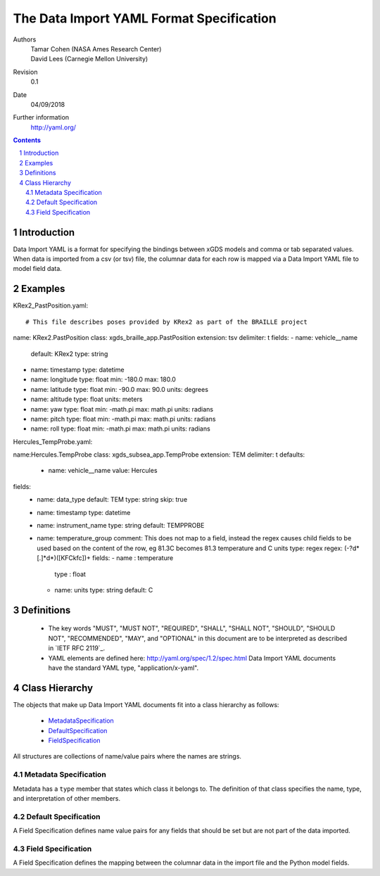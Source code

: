 
=======================================================
The Data Import YAML Format Specification
=======================================================

Authors
  | Tamar Cohen (NASA Ames Research Center)
  | David Lees (Carnegie Mellon University)

Revision
  0.1

Date
  04/09/2018


Further information
  http://yaml.org/

.. contents::
   :depth: 2

.. sectnum::

Introduction
============

Data Import YAML is a format for specifying the bindings between xGDS models and comma or tab separated values.
When data is imported from a csv (or tsv) file, the columnar data for each row is mapped via a Data Import YAML file
to model field data.


Examples
========

KRex2_PastPosition.yaml::

# This file describes poses provided by KRex2 as part of the BRAILLE project
name: KRex2.PastPosition
class: xgds_braille_app.PastPosition
extension: tsv
delimiter: \t
fields:
- name: vehicle__name
  default: KRex2
  type: string
- name: timestamp
  type: datetime
- name: longitude
  type: float
  min: -180.0
  max: 180.0
- name: latitude
  type: float
  min: -90.0
  max: 90.0
  units: degrees
- name: altitude
  type: float
  units: meters
- name: yaw
  type: float
  min: -math.pi
  max: math.pi
  units: radians
- name: pitch
  type: float
  min: -math.pi
  max: math.pi
  units: radians
- name: roll
  type: float
  min: -math.pi
  max: math.pi
  units: radians


Hercules_TempProbe.yaml::

name:Hercules.TempProbe
class: xgds_subsea_app.TempProbe
extension: TEM
delimiter: \t
defaults:
 - name: vehicle__name
   value: Hercules
fields:
 - name: data_type
   default: TEM
   type: string
   skip: true
 - name: timestamp
   type: datetime
 - name: instrument_name
   type: string
   default: TEMPPROBE
 - name: temperature_group
   comment: This does not map to a field, instead the regex causes child fields to be used based on the content of the row, eg 81.3C becomes 81.3 temperature and C units
   type: regex
   regex: (-?\d*[.]*\d*)([KFCkfc])+
   fields:
   - name : temperature
     type : float
   - name: units
     type: string
     default: C



Definitions
===========

 * The key words "MUST", "MUST NOT", "REQUIRED", "SHALL", "SHALL NOT",
   "SHOULD", "SHOULD NOT", "RECOMMENDED", "MAY", and "OPTIONAL" in this
   document are to be interpreted as described in `IETF RFC 2119`_.

 * YAML elements are defined here: http://yaml.org/spec/1.2/spec.html
   Data Import YAML documents have the standard YAML type, "application/x-yaml".


Class Hierarchy
===============

The  objects that make up Data Import YAML documents fit into a class
hierarchy as follows:

 * MetadataSpecification_

 * DefaultSpecification_

 * FieldSpecification_


All structures are collections of name/value pairs where the names
are strings.

.. _MetadataSpecification:

Metadata Specification
~~~~~~~~~~~~~~~~~~~~~~

Metadata has a ``type`` member that states which class it
belongs to. The definition of that class specifies the name, type, and
interpretation of other members.

+------------------+----------------+-----------------+------------------------------------+
|Member            |Type            |Values           |Meaning                             |
+==================+================+=================+====================================+
|``name``          |string          | required        |The name of the data importer       |
+------------------+----------------+-----------------+------------------------------------+
|``class``         |string          | required        |The fully qualified Python name of  |
|                  |                |                 |the Django model that will be used  |
|                  |                |                 |for data import described by this   |
|                  |                |                 |Data Import YAML file.              |
+------------------+----------------+-----------------+------------------------------------+
|``extension``     |string          |                 |File extension for import files.    |
+------------------+----------------+-----------------+------------------------------------+
|``delimiter``     |string          |optional         |Whatever character will be used     |
|                  |                |                 |to separate data, typically , or \t |
+------------------+----------------+-----------------+------------------------------------+
|``fields``        |list            | required        |A list of field specifications.     |
+------------------+----------------+-----------------+------------------------------------+
|``defaults``      |list            | optional        |A list of defaults     |
+------------------+----------------+-----------------+------------------------------------+

.. _DefaultSpecification:

Default Specification
~~~~~~~~~~~~~~~~~~~

A Field Specification defines name value pairs for any fields that should be set but are not part of the data imported.

+-------------------+----------------+-----------------+------------------------------------+
|Member             |Type            |Values           |Meaning                             |
+-------------------+----------------+-----------------+------------------------------------+
+-------------------+----------------+-----------------+------------------------------------+
|``name``           | string         |required         |The exact name of the Python model  |
|                   |                |                 |field     	        	    		|
+-------------------+----------------+-----------------+------------------------------------+
|``value``          | any            |                 |The value to assign to the field.   |
+-------------------+----------------+-----------------+------------------------------------+

.. _FieldSpecification:

Field Specification
~~~~~~~~~~~~~~~~~~~

A Field Specification defines the mapping between the columnar data in the import file and the Python model fields.

+-------------------+----------------+-----------------+------------------------------------+
|Member             |Type            |Values           |Meaning                             |
+-------------------+----------------+-----------------+------------------------------------+
+-------------------+----------------+-----------------+------------------------------------+
|``name``           | string         |required         |The exact name of the Python model  |
|                   |                |                 |field     	        	    		|
+-------------------+----------------+-----------------+------------------------------------+
|``type``           | string         |string           |The type   **TODO**  do we want types like this or yml types (str, bool) or python types? |
|                   |                |int              |        	        	    		|
|                   |                |float            |                                    |
|                   |                |boolean          | 									|
|                   |                |DateTime         | 									|
|                   |                |regex            | 									|
+-------------------+----------------+-----------------+------------------------------------+
|``skip``           |boolean         | false           |True if this columnar data does not |
|                   |                |                 |map to a model field.               |
+------------------+----------------+-----------------+------------------------------------+
|``default``        |                |optional         |Default value **TODO**    how is this useful at all? if the column is present it must have a value? or this is for if it is missing?  	        	    |
+-------------------+----------------+-----------------+------------------------------------+
|``min``            |                |optional         |Minimum value, inclusive            |
+-------------------+----------------+-----------------+------------------------------------+
|``max``            |                |optional         |Maximum value, inclusive            |
+-------------------+----------------+-----------------+------------------------------------+
|``units``          | string         |optional         |The expected units of measure       |
+-------------------+----------------+-----------------+------------------------------------+
|``regex``          | regex string   |optional         |Regex to use to parse the value.    |
+-------------------+----------------+-----------------+------------------------------------+
|``fields``         |list            | optional        |In the case of a regex field, this  |
|                   |                |                 |will process the regex values into  |
|                   |                |                 |the specified model fields. Note    |
|                   |                |                 |they are not nested within the model|
+-------------------+----------------+-----------------+------------------------------------+


.. _ISO 8601: http://www.w3.org/TR/NOTE-datetime

.. _Python String Formatting: http://docs.python.org/3/library/string.html#formatstrings

.. o __BEGIN_LICENSE__
.. o  Copyright (c) 2015, United States Government, as represented by the
.. o  Administrator of the National Aeronautics and Space Administration.
.. o  All rights reserved.
.. o 
.. o  The xGDS platform is licensed under the Apache License, Version 2.0
.. o  (the "License"); you may not use this file except in compliance with the License.
.. o  You may obtain a copy of the License at
.. o  http://www.apache.org/licenses/LICENSE-2.0.
.. o 
.. o  Unless required by applicable law or agreed to in writing, software distributed
.. o  under the License is distributed on an "AS IS" BASIS, WITHOUT WARRANTIES OR
.. o  CONDITIONS OF ANY KIND, either express or implied. See the License for the
.. o  specific language governing permissions and limitations under the License.
.. o __END_LICENSE__
